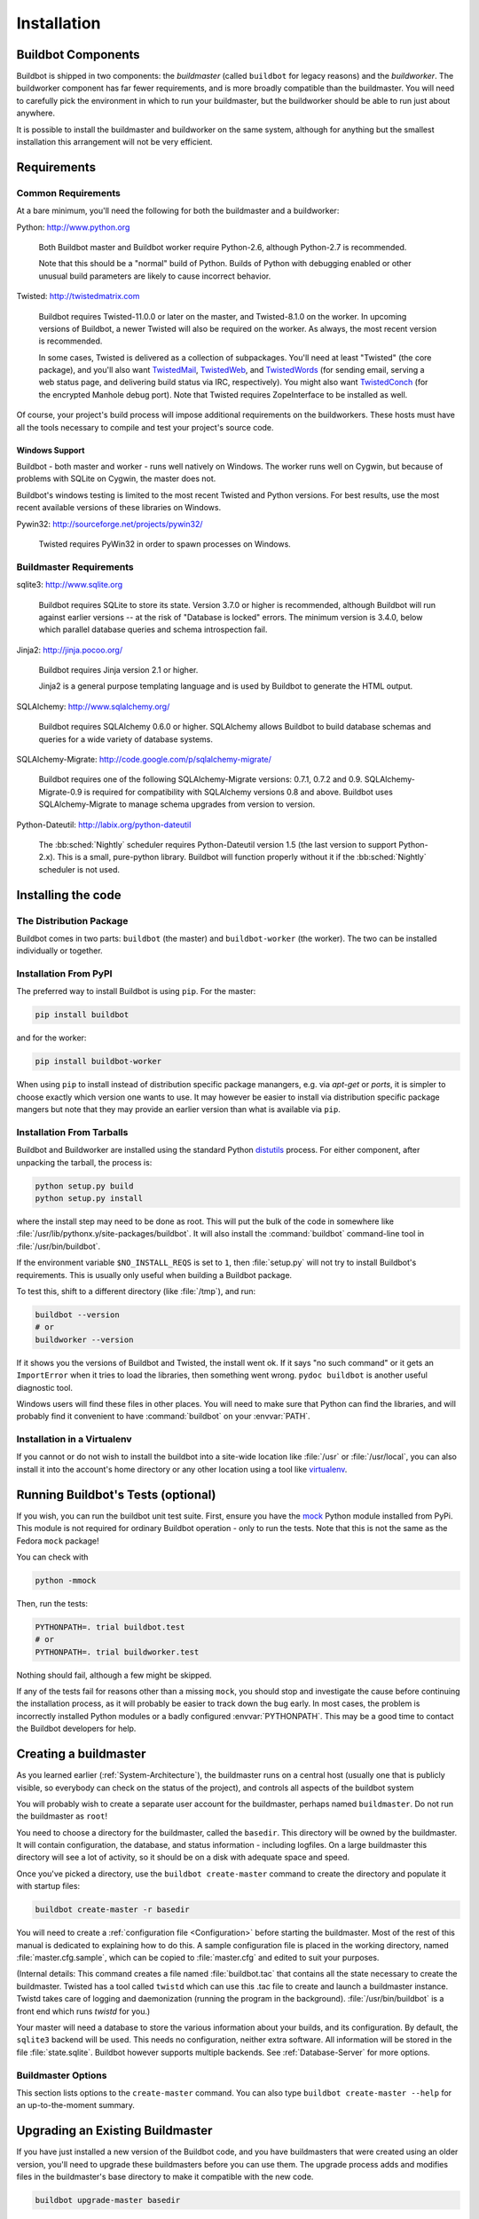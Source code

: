 Installation
============

.. _Buildbot-Components:

Buildbot Components
-------------------

Buildbot is shipped in two components: the *buildmaster* (called ``buildbot`` for legacy reasons) and the *buildworker*.
The buildworker component has far fewer requirements, and is more broadly compatible than the buildmaster.
You will need to carefully pick the environment in which to run your buildmaster, but the buildworker should be able to run just about anywhere.

It is possible to install the buildmaster and buildworker on the same system, although for anything but the smallest installation this arrangement will not be very efficient.

.. _Requirements:

Requirements
------------

.. _Common-Requirements:

Common Requirements
~~~~~~~~~~~~~~~~~~~

At a bare minimum, you'll need the following for both the buildmaster and a buildworker:

Python: http://www.python.org

  Both Buildbot master and Buildbot worker require Python-2.6, although Python-2.7 is recommended.

  Note that this should be a "normal" build of Python.
  Builds of Python with debugging enabled or other unusual build parameters are likely to cause incorrect behavior.

Twisted: http://twistedmatrix.com

  Buildbot requires Twisted-11.0.0 or later on the master, and Twisted-8.1.0 on the worker.
  In upcoming versions of Buildbot, a newer Twisted will also be required on the worker.
  As always, the most recent version is recommended.

  In some cases, Twisted is delivered as a collection of subpackages.
  You'll need at least "Twisted" (the core package), and you'll also want `TwistedMail`_, `TwistedWeb`_, and `TwistedWords`_ (for sending email, serving a web status page, and delivering build status via IRC, respectively).
  You might also want `TwistedConch`_ (for the encrypted Manhole debug port).
  Note that Twisted requires ZopeInterface to be installed as well.

Of course, your project's build process will impose additional requirements on the buildworkers.
These hosts must have all the tools necessary to compile and test your project's source code.

Windows Support
'''''''''''''''

Buildbot - both master and worker - runs well natively on Windows.
The worker runs well on Cygwin, but because of problems with SQLite on Cygwin, the master does not.

Buildbot's windows testing is limited to the most recent Twisted and Python versions.
For best results, use the most recent available versions of these libraries on Windows.

Pywin32: http://sourceforge.net/projects/pywin32/

  Twisted requires PyWin32 in order to spawn processes on Windows.

.. _Buildmaster-Requirements:

Buildmaster Requirements
~~~~~~~~~~~~~~~~~~~~~~~~

sqlite3: http://www.sqlite.org

  Buildbot requires SQLite to store its state.
  Version 3.7.0 or higher is recommended, although Buildbot will run against earlier versions -- at the risk of "Database is locked" errors.
  The minimum version is 3.4.0, below which parallel database queries and schema introspection fail.

Jinja2: http://jinja.pocoo.org/

  Buildbot requires Jinja version 2.1 or higher.

  Jinja2 is a general purpose templating language and is used by Buildbot to generate the HTML output.

SQLAlchemy: http://www.sqlalchemy.org/

  Buildbot requires SQLAlchemy 0.6.0 or higher.
  SQLAlchemy allows Buildbot to build database schemas and queries for a wide variety of database systems.

SQLAlchemy-Migrate: http://code.google.com/p/sqlalchemy-migrate/

  Buildbot requires one of the following SQLAlchemy-Migrate versions: 0.7.1, 0.7.2 and 0.9.
  SQLAlchemy-Migrate-0.9 is required for compatibility with SQLAlchemy versions 0.8 and above.
  Buildbot uses SQLAlchemy-Migrate to manage schema upgrades from version to version.

Python-Dateutil: http://labix.org/python-dateutil

  The :bb:sched:`Nightly` scheduler requires Python-Dateutil version 1.5 (the last version to support Python-2.x).
  This is a small, pure-python library.
  Buildbot will function properly without it if the :bb:sched:`Nightly` scheduler is not used.

.. _Installing-the-code:

Installing the code
-------------------

The Distribution Package
~~~~~~~~~~~~~~~~~~~~~~~~

Buildbot comes in two parts: ``buildbot`` (the master) and ``buildbot-worker`` (the worker).
The two can be installed individually or together.

Installation From PyPI
~~~~~~~~~~~~~~~~~~~~~~

The preferred way to install Buildbot is using ``pip``.
For the master:

.. code-block:: bash

    pip install buildbot

and for the worker:

.. code-block:: bash

    pip install buildbot-worker

When using ``pip`` to install instead of distribution specific package manangers, e.g. via `apt-get` or `ports`, it is simpler to choose exactly which version one wants to use.
It may however be easier to install via distribution specific package mangers but note that they may provide an earlier version than what is available via ``pip``.

Installation From Tarballs
~~~~~~~~~~~~~~~~~~~~~~~~~~

Buildbot and Buildworker are installed using the standard Python `distutils <http://docs.python.org/library/distutils.html>`_ process.
For either component, after unpacking the tarball, the process is:

.. code-block:: bash

    python setup.py build
    python setup.py install

where the install step may need to be done as root.
This will put the bulk of the code in somewhere like :file:`/usr/lib/pythonx.y/site-packages/buildbot`.
It will also install the :command:`buildbot` command-line tool in :file:`/usr/bin/buildbot`.

If the environment variable ``$NO_INSTALL_REQS`` is set to ``1``, then :file:`setup.py` will not try to install Buildbot's requirements.
This is usually only useful when building a Buildbot package.

To test this, shift to a different directory (like :file:`/tmp`), and run:

.. code-block:: bash

    buildbot --version
    # or
    buildworker --version

If it shows you the versions of Buildbot and Twisted, the install went ok.
If it says "no such command" or it gets an ``ImportError`` when it tries to load the libraries, then something went wrong.
``pydoc buildbot`` is another useful diagnostic tool.

Windows users will find these files in other places.
You will need to make sure that Python can find the libraries, and will probably find it convenient to have :command:`buildbot` on your :envvar:`PATH`.

.. _Installation-in-a-Virtualenv:

Installation in a Virtualenv
~~~~~~~~~~~~~~~~~~~~~~~~~~~~

If you cannot or do not wish to install the buildbot into a site-wide location like :file:`/usr` or :file:`/usr/local`, you can also install it into the account's home directory or any other location using a tool like `virtualenv <http://pypi.python.org/pypi/virtualenv>`_.

.. _Running-Buildbots-Tests-optional:

Running Buildbot's Tests (optional)
-----------------------------------

If you wish, you can run the buildbot unit test suite.
First, ensure you have the `mock <http://pypi.python.org/pypi/mock>`_ Python module installed from PyPi.
This module is not required for ordinary Buildbot operation - only to run the tests.
Note that this is not the same as the Fedora ``mock`` package!

You can check with

.. code-block:: bash

    python -mmock

Then, run the tests:

.. code-block:: bash

    PYTHONPATH=. trial buildbot.test
    # or
    PYTHONPATH=. trial buildworker.test

Nothing should fail, although a few might be skipped.

If any of the tests fail for reasons other than a missing ``mock``, you should stop and investigate the cause before continuing the installation process, as it will probably be easier to track down the bug early.
In most cases, the problem is incorrectly installed Python modules or a badly configured :envvar:`PYTHONPATH`.
This may be a good time to contact the Buildbot developers for help.

.. _Creating-a-buildmaster:

Creating a buildmaster
----------------------

As you learned earlier (:ref:`System-Architecture`), the buildmaster runs on a central host (usually one that is publicly visible, so everybody can check on the status of the project), and controls all aspects of the buildbot system

You will probably wish to create a separate user account for the buildmaster, perhaps named ``buildmaster``.
Do not run the buildmaster as ``root``!

You need to choose a directory for the buildmaster, called the ``basedir``.
This directory will be owned by the buildmaster.
It will contain configuration, the database, and status information - including logfiles.
On a large buildmaster this directory will see a lot of activity, so it should be on a disk with adequate space and speed.

Once you've picked a directory, use the ``buildbot create-master`` command to create the directory and populate it with startup files:

.. code-block:: bash

    buildbot create-master -r basedir

You will need to create a :ref:`configuration file <Configuration>` before starting the buildmaster.
Most of the rest of this manual is dedicated to explaining how to do this.
A sample configuration file is placed in the working directory, named :file:`master.cfg.sample`, which can be copied to :file:`master.cfg` and edited to suit your purposes.

(Internal details: This command creates a file named :file:`buildbot.tac` that contains all the state necessary to create the buildmaster.
Twisted has a tool called ``twistd`` which can use this .tac file to create and launch a buildmaster instance.
Twistd takes care of logging and daemonization (running the program in the background).
:file:`/usr/bin/buildbot` is a front end which runs `twistd` for you.)

Your master will need a database to store the various information about your builds, and its configuration.
By default, the ``sqlite3`` backend will be used.
This needs no configuration, neither extra software.
All information will be stored in the file :file:`state.sqlite`.
Buildbot however supports multiple backends.
See :ref:`Database-Server` for more options.

Buildmaster Options
~~~~~~~~~~~~~~~~~~~

This section lists options to the ``create-master`` command.
You can also type ``buildbot create-master --help`` for an up-to-the-moment summary.

.. program:: buildbot create-master

.. option:: --force

    This option will allow to re-use an existing directory.

.. option:: --no-logrotate

    This disables internal buildworker log management mechanism.
    With this option buildworker does not override the default logfile name and its behaviour giving a possibility to control those with command-line options of twistd daemon.

.. option:: --relocatable

    This creates a "relocatable" buildbot.tac, which uses relative paths instead of absolute paths, so that the buildmaster directory can be moved about.

.. option:: --config

    The name of the configuration file to use.
    This configuration file need not reside in the buildmaster directory.

.. option:: --log-size

    This is the size in bytes when to rotate the Twisted log files.
    The default is 10MiB.

.. option:: --log-count

    This is the number of log rotations to keep around.
    You can either specify a number or ``None`` to keep all :file:`twistd.log` files around.
    The default is 10.

.. option:: --db

    The database that the Buildmaster should use.
    Note that the same value must be added to the configuration file.

.. _Upgrading-an-Existing-Buildmaster:

Upgrading an Existing Buildmaster
---------------------------------

If you have just installed a new version of the Buildbot code, and you have buildmasters that were created using an older version, you'll need to upgrade these buildmasters before you can use them.
The upgrade process adds and modifies files in the buildmaster's base directory to make it compatible with the new code.

.. code-block:: bash

    buildbot upgrade-master basedir

This command will also scan your :file:`master.cfg` file for incompatibilities (by loading it and printing any errors or deprecation warnings that occur).
Each buildbot release tries to be compatible with configurations that worked cleanly (i.e. without deprecation warnings) on the previous release: any functions or classes that are to be removed will first be deprecated in a release, to give you a chance to start using the replacement.

The ``upgrade-master`` command is idempotent.
It is safe to run it multiple times.
After each upgrade of the buildbot code, you should use ``upgrade-master`` on all your buildmasters.

In general, Buildbot workers and masters can be upgraded independently, although some new features will not be available, depending on the master and worker versions.

Beyond this general information, read all of the sections below that apply to versions through which you are upgrading.

.. _Buildmaster-Version-specific-Notes:

Version-specific Notes
~~~~~~~~~~~~~~~~~~~~~~

Upgrading from Buildbot-0.8.x to Buildbot-0.9
'''''''''''''''''''''''''''''''''''''''''''''

* ``html.WebStatus`` becomes something like: (see <cfg-www>)

.. code-block:: python

    c['www'] = dict(port=8020, plugins=dict(waterfall_view={}, console_view={}))`` 

Upgrading a Buildmaster to Buildbot-0.7.6
'''''''''''''''''''''''''''''''''''''''''

The 0.7.6 release introduced the :file:`public_html/` directory, which contains :file:`index.html` and other files served by the ``WebStatus`` and ``Waterfall`` status displays.
The ``upgrade-master`` command will create these files if they do not already exist.
It will not modify existing copies, but it will write a new copy in e.g. :file:`index.html.new` if the new version differs from the version that already exists.

Upgrading a Buildmaster to Buildbot-0.8.0
'''''''''''''''''''''''''''''''''''''''''

Buildbot-0.8.0 introduces a database backend, which is SQLite by default.
The ``upgrade-master`` command will automatically create and populate this database with the changes the buildmaster has seen.
Note that, as of this release, build history is *not* contained in the database, and is thus not migrated.

The upgrade process renames the Changes pickle (``$basedir/changes.pck``) to ``changes.pck.old`` once the upgrade is complete.
To reverse the upgrade, simply downgrade Buildbot and move this file back to its original name.
You may also wish to delete the state database (``state.sqlite``).


Upgrading into a non-SQLite database
''''''''''''''''''''''''''''''''''''

If you are not using sqlite, you will need to add an entry into your :file:`master.cfg` to reflect the database version you are using.
The upgrade process does *not* edit your :file:`master.cfg` for you.
So something like:

.. code-block:: python

    # for using mysql:
    c['db_url'] = 'mysql://bbuser:<password>@localhost/buildbot'

Once the parameter has been added, invoke ``upgrade-master``.
This will extract the DB url from your configuration file.

.. code-block:: bash

    buildbot upgrade-master

See :ref:`Database-Specification` for more options to specify a database.

Change Encoding Issues
######################

The upgrade process assumes that strings in your Changes pickle are encoded in UTF-8 (or plain ASCII).
If this is not the case, and if there are non-UTF-8 characters in the pickle, the upgrade will fail with a suitable error message.
If this occurs, you have two options.
If the change history is not important to your purpose, you can simply delete :file:`changes.pck`.

If you would like to keep the change history, then you will need to figure out which encoding is in use, and use :file:`contrib/fix_changes_pickle_encoding.py` (:ref:`Contrib-Scripts`) to rewrite the changes pickle into Unicode before upgrading the master.
A typical invocation (with Mac-Roman encoding) might look like:

.. code-block:: bash

    $ python $buildbot/contrib/fix_changes_pickle_encoding.py changes.pck macroman
    decoding bytestrings in changes.pck using macroman
    converted 11392 strings
    backing up changes.pck to changes.pck.old

If your Changes pickle uses multiple encodings, you're on your own, but the script in :file:`contrib/` may provide a good starting point for the fix.

.. _Upgrading-a-Buildmaster-to-Later-Version:

Upgrading a Buildmaster to Later Versions
'''''''''''''''''''''''''''''''''''''''''

Up to Buildbot version |version|, no further steps beyond those described above are required.

.. _Creating-a-buildworker:

Creating a buildworker
----------------------

Typically, you will be adding a buildworker to an existing buildmaster, to provide additional architecture coverage.
The buildbot administrator will give you several pieces of information necessary to connect to the buildmaster.
You should also be somewhat familiar with the project being tested, so you can troubleshoot build problems locally.

The buildbot exists to make sure that the project's stated ``how to build it`` process actually works.
To this end, the buildworker should run in an environment just like that of your regular developers.
Typically the project build process is documented somewhere (:file:`README`, :file:`INSTALL`, etc), in a document that should mention all library dependencies and contain a basic set of build instructions.
This document will be useful as you configure the host and account in which the buildworker runs.

Here's a good checklist for setting up a buildworker:

1. Set up the account

  It is recommended (although not mandatory) to set up a separate user account for the buildworker.
  This account is frequently named ``buildbot`` or ``buildworker``.
  This serves to isolate your personal working environment from that of the worker's, and helps to minimize the security threat posed by letting possibly-unknown contributors run arbitrary code on your system.
  The account should have a minimum of fancy init scripts.

2. Install the buildbot code

  Follow the instructions given earlier (:ref:`Installing-the-code`).
  If you use a separate buildworker account, and you didn't install the buildbot code to a shared location, then you will need to install it with ``--home=~`` for each account that needs it.

3. Set up the host

  Make sure the host can actually reach the buildmaster.
  Usually the buildmaster is running a status webserver on the same machine, so simply point your web browser at it and see if you can get there.
  Install whatever additional packages or libraries the project's INSTALL document advises.
  (or not: if your buildworker is supposed to make sure that building without optional libraries still works, then don't install those libraries.)

  Again, these libraries don't necessarily have to be installed to a site-wide shared location, but they must be available to your build process.
  Accomplishing this is usually very specific to the build process, so installing them to :file:`/usr` or :file:`/usr/local` is usually the best approach.

4. Test the build process

  Follow the instructions in the :file:`INSTALL` document, in the buildworker's account.
  Perform a full CVS (or whatever) checkout, configure, make, run tests, etc.
  Confirm that the build works without manual fussing.
  If it doesn't work when you do it by hand, it will be unlikely to work when the buildbot attempts to do it in an automated fashion.

5. Choose a base directory

  This should be somewhere in the buildworker's account, typically named after the project which is being tested.
  The buildworker will not touch any file outside of this directory.
  Something like :file:`~/Buildbot` or :file:`~/Buildworkers/fooproject` is appropriate.

6. Get the buildmaster host/port, botname, and password

  When the buildbot admin configures the buildmaster to accept and use your buildworker, they will provide you with the following pieces of information:

  * your buildworker's name
  * the password assigned to your buildworker
  * the hostname and port number of the buildmaster, i.e. buildbot.example.org:8007

7. Create the buildworker

  Now run the 'buildworker' command as follows:

      :samp:`buildworker create-worker {BASEDIR} {MASTERHOST}:{PORT} {WORKERNAME} {PASSWORD}`

  This will create the base directory and a collection of files inside, including the :file:`buildbot.tac` file that contains all the information you passed to the :command:`buildbot` command.

8. Fill in the hostinfo files

  When it first connects, the buildworker will send a few files up to the buildmaster which describe the host that it is running on.
  These files are presented on the web status display so that developers have more information to reproduce any test failures that are witnessed by the buildbot.
  There are sample files in the :file:`info` subdirectory of the buildbot's base directory.
  You should edit these to correctly describe you and your host.

  :file:`{BASEDIR}/info/admin` should contain your name and email address.
  This is the ``buildworker admin address``, and will be visible from the build status page (so you may wish to munge it a bit if address-harvesting spambots are a concern).

  :file:`{BASEDIR}/info/host` should be filled with a brief description of the host: OS, version, memory size, CPU speed, versions of relevant libraries installed, and finally the version of the buildbot code which is running the buildworker.

  The optional :file:`{BASEDIR}/info/access_uri` can specify a URI which will connect a user to the machine.
  Many systems accept ``ssh://hostname`` URIs for this purpose.

  If you run many buildworkers, you may want to create a single :file:`~buildworker/info` file and share it among all the buildworkers with symlinks.

.. _Buildworker-Options:

Buildworker Options
~~~~~~~~~~~~~~~~~~~

There are a handful of options you might want to use when creating the buildworker with the :samp:`buildworker create-worker <options> DIR <params>` command.
You can type ``buildworker create-worker --help`` for a summary.
To use these, just include them on the ``buildworker create-worker`` command line, like this

.. code-block:: bash

    buildworker create-worker --umask=022 ~/buildworker buildmaster.example.org:42012 {myworkername} {mypasswd}

.. program:: buildworker create-worker

.. option:: --no-logrotate

    This disables internal buildworker log management mechanism.
    With this option buildworker does not override the default logfile name and its behaviour giving a possibility to control those with command-line options of twistd daemon.

.. option:: --usepty

    This is a boolean flag that tells the buildworker whether to launch child processes in a PTY or with regular pipes (the default) when the master does not specify.
    This option is deprecated, as this particular parameter is better specified on the master.

.. option:: --umask

    This is a string (generally an octal representation of an integer) which will cause the buildworker process' ``umask`` value to be set shortly after initialization.
    The ``twistd`` daemonization utility forces the umask to 077 at startup (which means that all files created by the buildworker or its child processes will be unreadable by any user other than the buildworker account).
    If you want build products to be readable by other accounts, you can add ``--umask=022`` to tell the buildworker to fix the umask after twistd clobbers it.
    If you want build products to be *writable* by other accounts too, use ``--umask=000``, but this is likely to be a security problem.

.. option:: --keepalive

    This is a number that indicates how frequently ``keepalive`` messages should be sent from the buildworker to the buildmaster, expressed in seconds.
    The default (600) causes a message to be sent to the buildmaster at least once every 10 minutes.
    To set this to a lower value, use e.g. ``--keepalive=120``.

    If the buildworker is behind a NAT box or stateful firewall, these messages may help to keep the connection alive: some NAT boxes tend to forget about a connection if it has not been used in a while.
    When this happens, the buildmaster will think that the buildworker has disappeared, and builds will time out.
    Meanwhile the buildworker will not realize than anything is wrong.

.. option:: --maxdelay

    This is a number that indicates the maximum amount of time the buildworker will wait between connection attempts, expressed in seconds.
    The default (300) causes the buildworker to wait at most 5 minutes before trying to connect to the buildmaster again.

.. option:: --log-size

    This is the size in bytes when to rotate the Twisted log files.

.. option:: --log-count

    This is the number of log rotations to keep around.
    You can either specify a number or ``None`` to keep all :file:`twistd.log` files around.
    The default is 10.

.. option:: --allow-shutdown

    Can also be passed directly to the BuildWorker constructor in :file:`buildbot.tac`.
    If set, it allows the buildworker to initiate a graceful shutdown, meaning that it will ask the master to shut down the worker when the current build, if any, is complete.

    Setting allow_shutdown to ``file`` will cause the buildworker to watch :file:`shutdown.stamp` in basedir for updates to its mtime.
    When the mtime changes, the worker will request a graceful shutdown from the master.
    The file does not need to exist prior to starting the worker.

    Setting allow_shutdown to ``signal`` will set up a SIGHUP handler to start a graceful shutdown.
    When the signal is received, the worker will request a graceful shutdown from the master.

    The default value is ``None``, in which case this feature will be disabled.

    Both master and worker must be at least version 0.8.3 for this feature to work.

.. _Other-Buildworker-Configuration:

Other Buildworker Configuration
~~~~~~~~~~~~~~~~~~~~~~~~~~~~~~~

``unicode_encoding``
    This represents the encoding that buildbot should use when converting unicode commandline arguments into byte strings in order to pass to the operating system when spawning new processes.

    The default value is what Python's :func:`sys.getfilesystemencoding()` returns, which on Windows is 'mbcs', on Mac OSX is 'utf-8', and on Unix depends on your locale settings.

    If you need a different encoding, this can be changed in your build worker's :file:`buildbot.tac` file by adding a ``unicode_encoding`` argument to the BuildWorker constructor.

.. code-block:: python

    s = BuildWorker(buildmaster_host, port, workername, passwd, basedir,
                   keepalive, usepty, umask=umask, maxdelay=maxdelay,
                   unicode_encoding='utf-8', allow_shutdown='signal')

.. _Upgrading-an-Existing-Buildworker:

Upgrading an Existing Buildworker
---------------------------------

If you have just installed a new version of Buildbot-worker, you may need to take some steps to upgrade it.
If you are upgrading to version 0.8.2 or later, you can run

.. code-block:: bash

    buildworker upgrade-worker /path/to/buildworker/dir

.. _Buildworker-Version-specific-Notes:

Version-specific Notes
~~~~~~~~~~~~~~~~~~~~~~

Upgrading a Buildworker to Buildbot-worker-0.8.1
''''''''''''''''''''''''''''''''''''''''''''''''

Before Buildbot version 0.8.1, the Buildbot master and worker were part of the same distribution.
As of version 0.8.1, the buildworker is a separate distribution.

As of this release, you will need to install ``buildbot-worker`` to run a worker.

Any automatic startup scripts that had run ``buildbot start`` for previous versions should be changed to run ``buildworker start`` instead.

If you are running a version later than 0.8.1, then you can skip the remainder of this section: the ```upgrade-worker`` command will take care of this.
If you are upgrading directly to 0.8.1, read on.

The existing :file:`buildbot.tac` for any buildworkers running older versions will need to be edited or replaced.
If the loss of cached buildworker state (e.g., for Source steps in copy mode) is not problematic, the easiest solution is to simply delete the worker directory and re-run ``buildworker create-worker``.

If deleting the worker directory is problematic, the change to :file:`buildbot.tac` is simple.
On line 3, replace::

    from buildbot.worker.bot import BuildWorker

with::

    from buildworker.bot import BuildWorker

After this change, the buildworker should start as usual.

.. _Launching-the-daemons:

Launching the daemons
---------------------

Both the buildmaster and the buildworker run as daemon programs.
To launch them, pass the working directory to the :command:`buildbot` and :command:`buildworker` commands, as appropriate:

.. code-block:: bash

    # start a master
    buildbot start [ BASEDIR ]
    # start a worker
    buildworker start [ WORKER_BASEDIR ]

The *BASEDIR* is option and can be omitted if the current directory contains the buildbot configuration (the :file:`buildbot.tac` file).

.. code-block:: bash

    buildbot start

This command will start the daemon and then return, so normally it will not produce any output.
To verify that the programs are indeed running, look for a pair of files named :file:`twistd.log` and :file:`twistd.pid` that should be created in the working directory.
:file:`twistd.pid` contains the process ID of the newly-spawned daemon.

When the buildworker connects to the buildmaster, new directories will start appearing in its base directory.
The buildmaster tells the worker to create a directory for each Builder which will be using that worker.
All build operations are performed within these directories: CVS checkouts, compiles, and tests.

Once you get everything running, you will want to arrange for the buildbot daemons to be started at boot time.
One way is to use :command:`cron`, by putting them in a ``@reboot`` crontab entry [#f1]_

.. code-block:: none

    @reboot buildbot start [ BASEDIR ]

When you run :command:`crontab` to set this up, remember to do it as the buildmaster or buildworker account!
If you add this to your crontab when running as your regular account (or worse yet, root), then the daemon will run as the wrong user, quite possibly as one with more authority than you intended to provide.

It is important to remember that the environment provided to cron jobs and init scripts can be quite different that your normal runtime.
There may be fewer environment variables specified, and the :envvar:`PATH` may be shorter than usual.
It is a good idea to test out this method of launching the buildworker by using a cron job with a time in the near future, with the same command, and then check :file:`twistd.log` to make sure the worker actually started correctly.
Common problems here are for :file:`/usr/local` or :file:`~/bin` to not be on your :envvar:`PATH`, or for :envvar:`PYTHONPATH` to not be set correctly.
Sometimes :envvar:`HOME` is messed up too.

Some distributions may include conveniences to make starting buildbot at boot time easy.
For instance, with the default buildbot package in Debian-based distributions, you may only need to modify :file:`/etc/default/buildbot` (see also :file:`/etc/init.d/buildbot`, which reads the configuration in :file:`/etc/default/buildbot`).

Buildbot also comes with its own init scripts that provide support for controlling multi-worker and multi-master setups (mostly because they are based on the init script from the Debian package).
With a little modification these scripts can be used both on Debian and RHEL-based distributions and may thus prove helpful to package maintainers who are working on buildbot (or those that haven't yet split buildbot into master and worker packages).

.. code-block:: bash

    # install as /etc/default/buildworker
    #         or /etc/sysconfig/buildworker
    master/contrib/init-scripts/buildworker.default

    # install as /etc/default/buildmaster
    #         or /etc/sysconfig/buildmaster
    master/contrib/init-scripts/buildmaster.default

    # install as /etc/init.d/buildworker
    worker/contrib/init-scripts/buildworker.init.sh

    # install as /etc/init.d/buildmaster
    worker/contrib/init-scripts/buildmaster.init.sh

    # ... and tell sysvinit about them
    chkconfig buildmaster reset
    # ... or
    update-rc.d buildmaster defaults

.. _Logfiles:

Logfiles
--------

While a buildbot daemon runs, it emits text to a logfile, named :file:`twistd.log`.
A command like ``tail -f twistd.log`` is useful to watch the command output as it runs.

The buildmaster will announce any errors with its configuration file in the logfile, so it is a good idea to look at the log at startup time to check for any problems.
Most buildmaster activities will cause lines to be added to the log.

.. _Shutdown:

Shutdown
--------

To stop a buildmaster or buildworker manually, use:

.. code-block:: bash

    buildbot stop [ BASEDIR ]
    # or
    buildworker stop [ WORKER_BASEDIR ]

This simply looks for the :file:`twistd.pid` file and kills whatever process is identified within.

At system shutdown, all processes are sent a ``SIGKILL``.
The buildmaster and buildworker will respond to this by shutting down normally.

The buildmaster will respond to a ``SIGHUP`` by re-reading its config file.
Of course, this only works on Unix-like systems with signal support, and won't work on Windows.
The following shortcut is available:

.. code-block:: bash

    buildbot reconfig [ BASEDIR ]

When you update the Buildbot code to a new release, you will need to restart the buildmaster and/or buildworker before it can take advantage of the new code.
You can do a :samp:`buildbot stop {BASEDIR}` and :samp:`buildbot start {BASEDIR}` in quick succession, or you can use the ``restart`` shortcut, which does both steps for you:

.. code-block:: bash

    buildbot restart [ BASEDIR ]

Buildworkers can similarly be restarted with:

.. code-block:: bash

    buildworker restart [ BASEDIR ]

There are certain configuration changes that are not handled cleanly by ``buildbot reconfig``.
If this occurs, ``buildbot restart`` is a more robust tool to fully switch over to the new configuration.

``buildbot restart`` may also be used to start a stopped Buildbot instance.
This behaviour is useful when writing scripts that stop, start and restart Buildbot.

A buildworker may also be gracefully shutdown from the web UI.
This is useful to shutdown a buildworker without interrupting any current builds.
The buildmaster will wait until the buildworker is finished all its current builds, and will then tell the buildworker to shutdown.


.. [#f1]

   This ``@reboot`` syntax is understood by Vixie cron, which is the flavor usually provided with Linux systems.
   Other unices may have a cron that doesn't understand ``@reboot``

.. _TwistedConch: http://twistedmatrix.com/trac/wiki/TwistedConch
.. _TwistedWords: http://twistedmatrix.com/trac/wiki/TwistedWords
.. _TwistedMail: http://twistedmatrix.com/trac/wiki/TwistedMail
.. _TwistedWeb: http://twistedmatrix.com/trac/wiki/TwistedWeb
